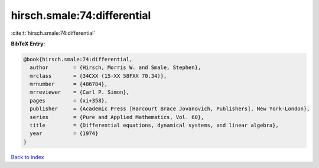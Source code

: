hirsch.smale:74:differential
============================

:cite:t:`hirsch.smale:74:differential`

**BibTeX Entry:**

.. code-block:: bibtex

   @book{hirsch.smale:74:differential,
     author        = {Hirsch, Morris W. and Smale, Stephen},
     mrclass       = {34CXX (15-XX 58FXX 70.34)},
     mrnumber      = {486784},
     mrreviewer    = {Carl P. Simon},
     pages         = {xi+358},
     publisher     = {Academic Press [Harcourt Brace Jovanovich, Publishers], New York-London},
     series        = {Pure and Applied Mathematics, Vol. 60},
     title         = {Differential equations, dynamical systems, and linear algebra},
     year          = {1974}
   }

`Back to index <../By-Cite-Keys.html>`__
